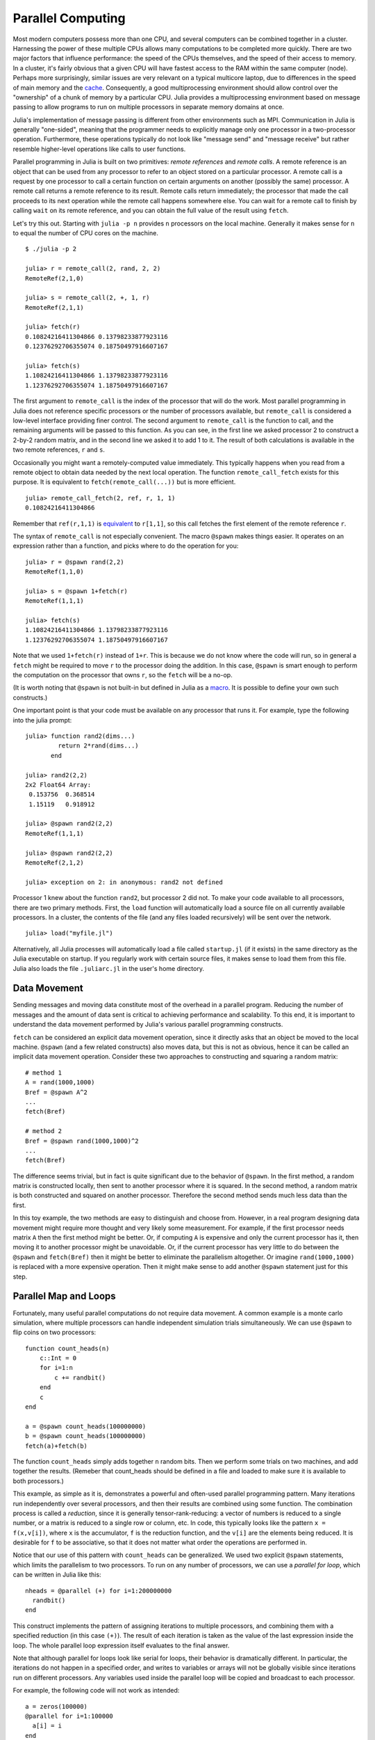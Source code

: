 .. _man-parallel-computing:

********************
 Parallel Computing  
********************

Most modern computers possess more than one CPU, and several computers
can be combined together in a cluster. Harnessing the power of these
multiple CPUs allows many computations to be completed more quickly.
There are two major factors that influence performance: the speed of the
CPUs themselves, and the speed of their access to memory. In a cluster,
it's fairly obvious that a given CPU will have fastest access to the RAM
within the same computer (node). Perhaps more surprisingly, similar
issues are very relevant on a typical multicore laptop, due to
differences in the speed of main memory and the
`cache <http://www.akkadia.org/drepper/cpumemory.pdf>`_. Consequently, a
good multiprocessing environment should allow control over the
"ownership" of a chunk of memory by a particular CPU. Julia provides a
multiprocessing environment based on message passing to allow programs
to run on multiple processors in separate memory domains at once.

Julia's implementation of message passing is different from other
environments such as MPI. Communication in Julia is generally
"one-sided", meaning that the programmer needs to explicitly manage only
one processor in a two-processor operation. Furthermore, these
operations typically do not look like "message send" and "message
receive" but rather resemble higher-level operations like calls to user
functions.

Parallel programming in Julia is built on two primitives: *remote
references* and *remote calls*. A remote reference is an object that can
be used from any processor to refer to an object stored on a particular
processor. A remote call is a request by one processor to call a certain
function on certain arguments on another (possibly the same) processor.
A remote call returns a remote reference to its result. Remote calls
return immediately; the processor that made the call proceeds to its
next operation while the remote call happens somewhere else. You can
wait for a remote call to finish by calling ``wait`` on its remote
reference, and you can obtain the full value of the result using
``fetch``.

Let's try this out. Starting with ``julia -p n`` provides ``n``
processors on the local machine. Generally it makes sense for ``n`` to
equal the number of CPU cores on the machine.

::

    $ ./julia -p 2

    julia> r = remote_call(2, rand, 2, 2)
    RemoteRef(2,1,0)

    julia> s = remote_call(2, +, 1, r)
    RemoteRef(2,1,1)

    julia> fetch(r)
    0.10824216411304866 0.13798233877923116
    0.12376292706355074 0.18750497916607167

    julia> fetch(s)
    1.10824216411304866 1.13798233877923116
    1.12376292706355074 1.18750497916607167

The first argument to ``remote_call`` is the index of the processor that
will do the work. Most parallel programming in Julia does not reference
specific processors or the number of processors available, but
``remote_call`` is considered a low-level interface providing finer
control. The second argument to ``remote_call`` is the function to call,
and the remaining arguments will be passed to this function. As you can
see, in the first line we asked processor 2 to construct a 2-by-2 random
matrix, and in the second line we asked it to add 1 to it. The result of
both calculations is available in the two remote references, ``r`` and
``s``.

Occasionally you might want a remotely-computed value immediately. This
typically happens when you read from a remote object to obtain data
needed by the next local operation. The function ``remote_call_fetch``
exists for this purpose. It is equivalent to ``fetch(remote_call(...))``
but is more efficient.

::

    julia> remote_call_fetch(2, ref, r, 1, 1)
    0.10824216411304866

Remember that ``ref(r,1,1)`` is `equivalent <../arrays#Indexing>`_ to
``r[1,1]``, so this call fetches the first element of the remote
reference ``r``.

The syntax of ``remote_call`` is not especially convenient. The macro
``@spawn`` makes things easier. It operates on an expression rather than
a function, and picks where to do the operation for you:

::

    julia> r = @spawn rand(2,2)
    RemoteRef(1,1,0)

    julia> s = @spawn 1+fetch(r)
    RemoteRef(1,1,1)

    julia> fetch(s)
    1.10824216411304866 1.13798233877923116
    1.12376292706355074 1.18750497916607167

Note that we used ``1+fetch(r)`` instead of ``1+r``. This is because we
do not know where the code will run, so in general a ``fetch`` might be
required to move ``r`` to the processor doing the addition. In this
case, ``@spawn`` is smart enough to perform the computation on the
processor that owns ``r``, so the ``fetch`` will be a no-op.

(It is worth noting that ``@spawn`` is not built-in but defined in Julia
as a `macro <../metaprogramming#Macros>`_. It is possible to define your
own such constructs.)

One important point is that your code must be available on any processor
that runs it. For example, type the following into the julia prompt:

::

    julia> function rand2(dims...)
             return 2*rand(dims...)
           end

    julia> rand2(2,2)
    2x2 Float64 Array:
     0.153756  0.368514
     1.15119   0.918912

    julia> @spawn rand2(2,2)
    RemoteRef(1,1,1)

    julia> @spawn rand2(2,2)
    RemoteRef(2,1,2)

    julia> exception on 2: in anonymous: rand2 not defined 

Processor 1 knew about the function ``rand2``, but processor 2 did not.
To make your code available to all processors, there are two primary
methods. First, the ``load`` function will automatically load a source
file on all currently available processors. In a cluster, the contents
of the file (and any files loaded recursively) will be sent over the
network.

::

    julia> load("myfile.jl")

Alternatively, all Julia processes will automatically load a file called
``startup.jl`` (if it exists) in the same directory as the Julia
executable on startup. If you regularly work with certain source files,
it makes sense to load them from this file. Julia also loads the file
``.juliarc.jl`` in the user's home directory.

Data Movement
-------------

Sending messages and moving data constitute most of the overhead in a
parallel program. Reducing the number of messages and the amount of data
sent is critical to achieving performance and scalability. To this end,
it is important to understand the data movement performed by Julia's
various parallel programming constructs.

``fetch`` can be considered an explicit data movement operation, since
it directly asks that an object be moved to the local machine.
``@spawn`` (and a few related constructs) also moves data, but this is
not as obvious, hence it can be called an implicit data movement
operation. Consider these two approaches to constructing and squaring a
random matrix:

::

    # method 1
    A = rand(1000,1000)
    Bref = @spawn A^2
    ...
    fetch(Bref)

    # method 2
    Bref = @spawn rand(1000,1000)^2
    ...
    fetch(Bref)

The difference seems trivial, but in fact is quite significant due to
the behavior of ``@spawn``. In the first method, a random matrix is
constructed locally, then sent to another processor where it is squared.
In the second method, a random matrix is both constructed and squared on
another processor. Therefore the second method sends much less data than
the first.

In this toy example, the two methods are easy to distinguish and choose
from. However, in a real program designing data movement might require
more thought and very likely some measurement. For example, if the first
processor needs matrix ``A`` then the first method might be better. Or,
if computing ``A`` is expensive and only the current processor has it,
then moving it to another processor might be unavoidable. Or, if the
current processor has very little to do between the ``@spawn`` and
``fetch(Bref)`` then it might be better to eliminate the parallelism
altogether. Or imagine ``rand(1000,1000)`` is replaced with a more
expensive operation. Then it might make sense to add another ``@spawn``
statement just for this step.

Parallel Map and Loops
----------------------

Fortunately, many useful parallel computations do not require data
movement. A common example is a monte carlo simulation, where multiple
processors can handle independent simulation trials simultaneously. We
can use ``@spawn`` to flip coins on two processors:

::

    function count_heads(n)
        c::Int = 0
        for i=1:n
            c += randbit()
        end
        c
    end

    a = @spawn count_heads(100000000)
    b = @spawn count_heads(100000000)
    fetch(a)+fetch(b)

The function ``count_heads`` simply adds together ``n`` random bits.
Then we perform some trials on two machines, and add together the
results. (Remeber that count\_heads should be defined in a file and
loaded to make sure it is available to both processors.)

This example, as simple as it is, demonstrates a powerful and often-used
parallel programming pattern. Many iterations run independently over
several processors, and then their results are combined using some
function. The combination process is called a *reduction*, since it is
generally tensor-rank-reducing: a vector of numbers is reduced to a
single number, or a matrix is reduced to a single row or column, etc. In
code, this typically looks like the pattern ``x = f(x,v[i])``, where
``x`` is the accumulator, ``f`` is the reduction function, and the
``v[i]`` are the elements being reduced. It is desirable for ``f`` to be
associative, so that it does not matter what order the operations are
performed in.

Notice that our use of this pattern with ``count_heads`` can be
generalized. We used two explicit ``@spawn`` statements, which limits
the parallelism to two processors. To run on any number of processors,
we can use a *parallel for loop*, which can be written in Julia like
this:

::

    nheads = @parallel (+) for i=1:200000000
      randbit()
    end

This construct implements the pattern of assigning iterations to
multiple processors, and combining them with a specified reduction (in
this case ``(+)``). The result of each iteration is taken as the value
of the last expression inside the loop. The whole parallel loop
expression itself evaluates to the final answer.

Note that although parallel for loops look like serial for loops, their
behavior is dramatically different. In particular, the iterations do not
happen in a specified order, and writes to variables or arrays will not
be globally visible since iterations run on different processors. Any
variables used inside the parallel loop will be copied and broadcast to
each processor.

For example, the following code will not work as intended:

::

    a = zeros(100000)
    @parallel for i=1:100000
      a[i] = i
    end

Notice that the reduction operator can be omitted if it is not needed.
However, this code will not initialize all of ``a``, since each
processor will have a separate copy if it. Parallel for loops like these
must be avoided. Fortunately, distributed arrays can be used to get
around this limitation, as we will see in the next section.

Using "outside" variables in parallel loops is perfectly reasonable if
the variables are read-only:

::

    a = randn(1000)
    @parallel (+) for i=1:100000
      f(a[randi(end)])
    end

Here each iteration applies ``f`` to a randomly-chosen sample from a
vector ``a`` shared by all processors.

In some cases no reduction operator is needed, and we merely wish to
apply a function to all integers in some range (or, more generally, to
all elements in some collection). This is another useful operation
called *parallel map*, implemented in Julia as the ``pmap`` function.
For example, we could compute the singular values of several large
random matrices in parallel as follows:

::

    M = {rand(1000,1000) for i=1:10}
    pmap(svd, M)

Julia's ``pmap`` is designed for the case where each function call does
a large amount of work. In contrast, ``@parallel for`` can handle
situations where each iteration is tiny, perhaps merely summing two
numbers.

Distributed Arrays
------------------

Large computations are often organized around large arrays of data. In
these cases, a particularly natural way to obtain parallelism is to
distribute arrays among several processors. This combines the memory
resources of multiple machines, allowing use of arrays too large to fit
on one machine. Each processor operates on the part of the array it
owns, providing a ready answer to the question of how a program should
be divided among machines.

A distributed array (or, more generally, a *global object*) is logically
a single array, but pieces of it are stored on different processors.
This means whole-array operations such as matrix multiply, scalar\*array
multiplication, etc. use the same syntax as with local arrays, and the
parallelism is invisible. In some cases it is possible to obtain useful
parallelism just by changing a local array to a distributed array.

Julia distributed arrays are implemented by the ``DArray`` type. A
``DArray`` has an element type and dimensions just like an ``Array``,
but it also needs an additional property: the dimension along which data
is distributed. There are many possible ways to distribute data among
processors, but at this time Julia keeps things simple and only allows
distributing along a single dimension. For example, if a 2-d ``DArray``
is distributed in dimension 1, it means each processor holds a certain
range of rows. If it is distrbuted in dimension 2, each processor holds
a certain range of columns.

Common kinds of arrays can be constructed with functions beginning with
``d``:

::

    dzeros(100,100,10)
    dones(100,100,10)
    drand(100,100,10)
    drandn(100,100,10)
    dcell(100,100,10)
    dfill(x, 100,100,10)

In the last case, each element will be initialized to the specified
value ``x``. These functions automatically pick a distributed dimension
for you. To specify the distributed dimension, other forms are
available:

::

    drand((100,100,10), 3)
    dzeros(Int64, (100,100), 2)
    dzeros((100,100), 2, [7, 8])

In the ``drand`` call, we specified that the array should be distributed
across dimension 3. In the first ``dzeros`` call, we specified an
element type as well as the distributed dimension. In the second
``dzeros`` call, we also specified which processors should be used to
store the data. When dividing data among a large number of processors,
one often sees diminishing returns in performance. Placing ``DArray``\ s
on a subset of processors allows multiple ``DArray`` computations to
happen at once, with a higher ratio of work to communication on each
processor.

``distribute(a::Array, dim)`` can be used to convert a local array to a
distributed array, optionally specifying the distributed dimension.
``localize(a::DArray)`` can be used to obtain the locally-stored portion
of a ``DArray``. ``owner(a::DArray, index)`` gives the id of the
processor storing the given index in the distributed dimension.
``myindexes(a::DArray)`` gives a tuple of the indexes owned by the local
processor. ``convert(Array, a::DArray)`` brings all the data to one
node.

A ``DArray`` can be stored on a subset of the available processors.
Three properties fully describe the distribution of ``DArray`` ``d``.
``d.pmap[i]`` gives the processor id that owns piece number ``i`` of the
array. Piece ``i`` consists of indexes ``d.dist[i]`` through
``d.dist[i+1]-1``. ``distdim(d)`` gives the distributed dimension. For
convenience, ``d.localpiece`` gives the number of the piece owned by the
local processor (this could also be determined by searching ``d.pmap``).
The array ``d.pmap`` is also available as ``procs(d)``.

Indexing a ``DArray`` (square brackets) gathers all of the referenced
data to a local ``Array`` object.

Indexing a ``DArray`` with the ``sub`` function creates a "virtual"
sub-array that leaves all of the data in place. This should be used
where possible, especially for indexing operations that refer to large
pieces of the original array.

``sub`` itself, naturally, does no communication and so is very
efficient. However, this does not mean it should be viewed as an
optimization in all cases. Many situations require explicitly moving
data to the local processor in order to do a fast serial operation. For
example, functions like matrix multiply perform many accesses to their
input data, so it is better to have all the data available locally up
front.

Constructing Distributed Arrays
-------------------------------

The primitive ``DArray`` constructor is the function ``darray``, which
has the following somewhat elaborate signature:

::

    darray(init, type, dims, distdim, procs, dist)

``init`` is a function of three arguments that will run on each
processor, and should return an ``Array`` holding the local data for the
current processor. Its arguments are ``(T,d,da)`` where ``T`` is the
element type, ``d`` is the dimensions of the needed local piece, and
``da`` is the new ``DArray`` being constructed (though, of course, it is
not fully initialized).

``type`` is the element type.

``dims`` is the dimensions of the entire ``DArray``.

``distdim`` is the dimension to distribute in.

``procs`` is a vector of processor ids to use.

``dist`` is a vector giving the first index of each contiguous
distributed piece, such that the nth piece consists of indexes
``dist[n]`` through ``dist[n+1]-1``. If you have a vector ``v`` of the
sizes of the pieces, ``dist`` can be computed as ``cumsum([1,v])``.

The last three arguments are optional, and defaults will be used if they
are omitted. The first argument, the ``init`` function, can also be
omitted, in which case an uninitialized ``DArray`` is constructed.

As an example, here is how to turn the local array constructor ``rand``
into a distributed array constructor:

::

    drand(args...) = darray((T,d,da)->rand(d), Float64, args...)

In this case the ``init`` function only needs to call ``rand`` with the
dimensions of the local piece it is creating. ``drand`` accepts the same
trailing arguments as ``darray``. ``darray`` also has definitions that
allow functions like ``drand`` to accept the same arguments as their
local counterparts, so calls like ``drand(m,n)`` will also work.

The ``changedist`` function, which changes the distribution of a
``DArray``, can be implemented with one call to ``darray`` where the
``init`` function uses indexing to gather data from the existing array:

::

    function changedist(A::DArray, to_dist)
        return darray((T,sz,da)->A[myindexes(da)...],
                      eltype(A), size(A), to_dist, procs(A))
    end

It is particularly easy to construct a ``DArray`` where each block is a
function of a block in an existing ``DArray``. This is done with the
form ``darray(f, A)``. For example, the unary minus function can be
implemented as:

::

    -(A::DArray) = darray(-, A)

Distributed Array Computations
------------------------------

Whole-array operations (e.g. elementwise operators) are a convenient way
to use distributed arrays, but they are not always sufficient. To handle
more complex problems, tasks can be spawned to operate on parts of a
``DArray`` and write the results to another ``DArray``. For example,
here is how you could apply a function ``f`` to each 2-d slice of a 3-d
``DArray``:

::

    function compute_something(A::DArray)
        B = darray(eltype(A), size(A), 3)
        for i = 1:size(A,3)
            @spawnat owner(B,i) B[:,:,i] = f(A[:,:,i])
        end
        B
    end

We used ``@spawnat`` to place each operation near the memory it writes
to.

This code works in some sense, but trouble stems from the fact that it
performs writes asynchronously. In other words, we don't know when the
result data will be written to the array and become ready for further
processing. This is known as a "race condition", one of the famous
pitfalls of parallel programming. Some form of synchronization is
necessary to wait for the result. As we saw above, ``@spawn`` returns a
remote reference that can be used to wait for its computation. We could
use that feature to wait for specific blocks of work to complete:

::

    function compute_something(A::DArray)
        B = darray(eltype(A), size(A), 3)
        deps = cell(size(A,3))
        for i = 1:size(A,3)
            deps[i] = @spawnat owner(B,i) B[:,:,i] = f(A[:,:,i])
        end
        (B, deps)
    end

Now a function that needs to access slice ``i`` can perform
``wait(deps[i])`` first to make sure the data is available.

Another option is to use a ``@sync`` block, as follows:

::

    function compute_something(A::DArray)
        B = darray(eltype(A), size(A), 3)
        @sync begin
            for i = 1:size(A,3)
                @spawnat owner(B,i) B[:,:,i] = f(A[:,:,i])
            end
        end
        B
    end

``@sync`` waits for all spawns performed within it to complete. This
makes our ``compute_something`` function easy to use, at the price of
giving up some parallelism (since calls to it cannot overlap with
subsequent operations).

Still another option is to use the initial, un-synchronized version of
the code, and place a ``@sync`` block around a larger set of operations
in the function calling this one.

Synchronization With Remote References
--------------------------------------

Scheduling
----------

Julia's parallel programming platform uses
`Tasks <../control-flow#Tasks+%28aka+Coroutines%29>`_ to switch among
multiple computations. Whenever code performs a communication operation
like ``fetch`` or ``wait``, the current task is suspended and a
scheduler picks another task to run. A task is restarted when the event
it is waiting for completes.

For many problems, it is not necessary to think about tasks directly.
However, they can be used to wait for multiple events at the same time,
which provides for *dynamic scheduling*. In dynamic scheduling, a
program decides what to compute or where to compute it based on when
other jobs finish. This is needed for unpredictable or unbalanced
workloads, where we want to assign more work to processors only when
they finish their current tasks.

As an example, consider computing the singular values of matrices of
different sizes:

::

    M = {rand(800,800), rand(600,600), rand(800,800), rand(600,600)}
    pmap(svd, M)

If one processor handles both 800x800 matrices and another handles both
600x600 matrices, we will not get as much scalability as we could. The
solution is to make a local task to "feed" work to each processor when
it completes its current task. This can be seen in the implementation of
``pmap``:

::

    function pmap(f, lst)
        np = nprocs()  # determine the number of processors available
        n = length(lst)
        results = cell(n)
        i = 1
        # function to produce the next work item from the queue.
        # in this case it's just an index.
        next_idx() = (idx=i; i+=1; idx)
        @sync begin
            for p=1:np
                @spawnlocal begin
                    while true
                        idx = next_idx()
                        if idx > n
                            break
                        end
                        results[idx] = remote_call_fetch(p, f, lst[idx])
                    end
                end
            end
        end
        results
    end

``@spawnlocal`` is similar to ``@spawn``, but only runs tasks on the
local processor. We use it to create a "feeder" task for each processor.
Each task picks the next index that needs to be computed, then waits for
its processor to finish, then repeats until we run out of indexes. A
``@sync`` block is used to wait for all the local tasks to complete, at
which point the whole operation is done. Notice that all the feeder
tasks are able to share state via ``next_idx()`` since they all run on
the same processor. However, no locking is required, since the threads
are scheduled cooperatively and not preemptively. This means context
switches only occur at well-defined points (during the ``fetch``
operation).

Adding Processors
-----------------

.. raw:: html

   <!-- ## Exercises

   - Sum the numbers from 1 to one million in two threads using `@spawn`. [Answer](answer_sumspawn.md)

   - Sum the numbers from 1 to one million using a `parallel for` loop. [Answer](answer_sumparfor.md)

   - Suppose you have a `d`-by-`N` matrix `X`, containing the coordinates of `N` points in `d` dimensions. You are given the function `nnx` below to compute the nearest neighbor of point indexed by `ithis`, excluding `ithis` itself. Write a function called `nearestneighbor` with the following syntax: `inn, d2nn = nearestneighbor(X)`, where `inn[i]` is the nearest-neighbor of point `i` (excluding `i` itself) and `d2nn[i]` is the square-distance between points `i` and `inn[i]`. Use a `DArray` to divide the output variables among multiple processors (do not worry about this for the input `X`). Make sure the two returned variables are ordinary vectors. [Answer](answer_nn.md)

           function nnx{T}(X::Matrix{T},ithis::Int)
               x = X[:,ithis]
               d2min::T = typemax(T)  # start with Inf (a sentinel value)
               imin::Int = 0
               for i = 1:size(X,2)
                   if i == ithis
                       continue  # exclude itself
                   end
                   d2::T = 0    # compute the square distance
                   for idim = 1:size(X,1)
                       d2 += (X[idim,i] - x[idim])^2
                   end
                   if d2 < d2min   # test whether this is the best yet
                       d2min = d2
                       imin = i
                   end
               end
               imin, d2min
           end -->

